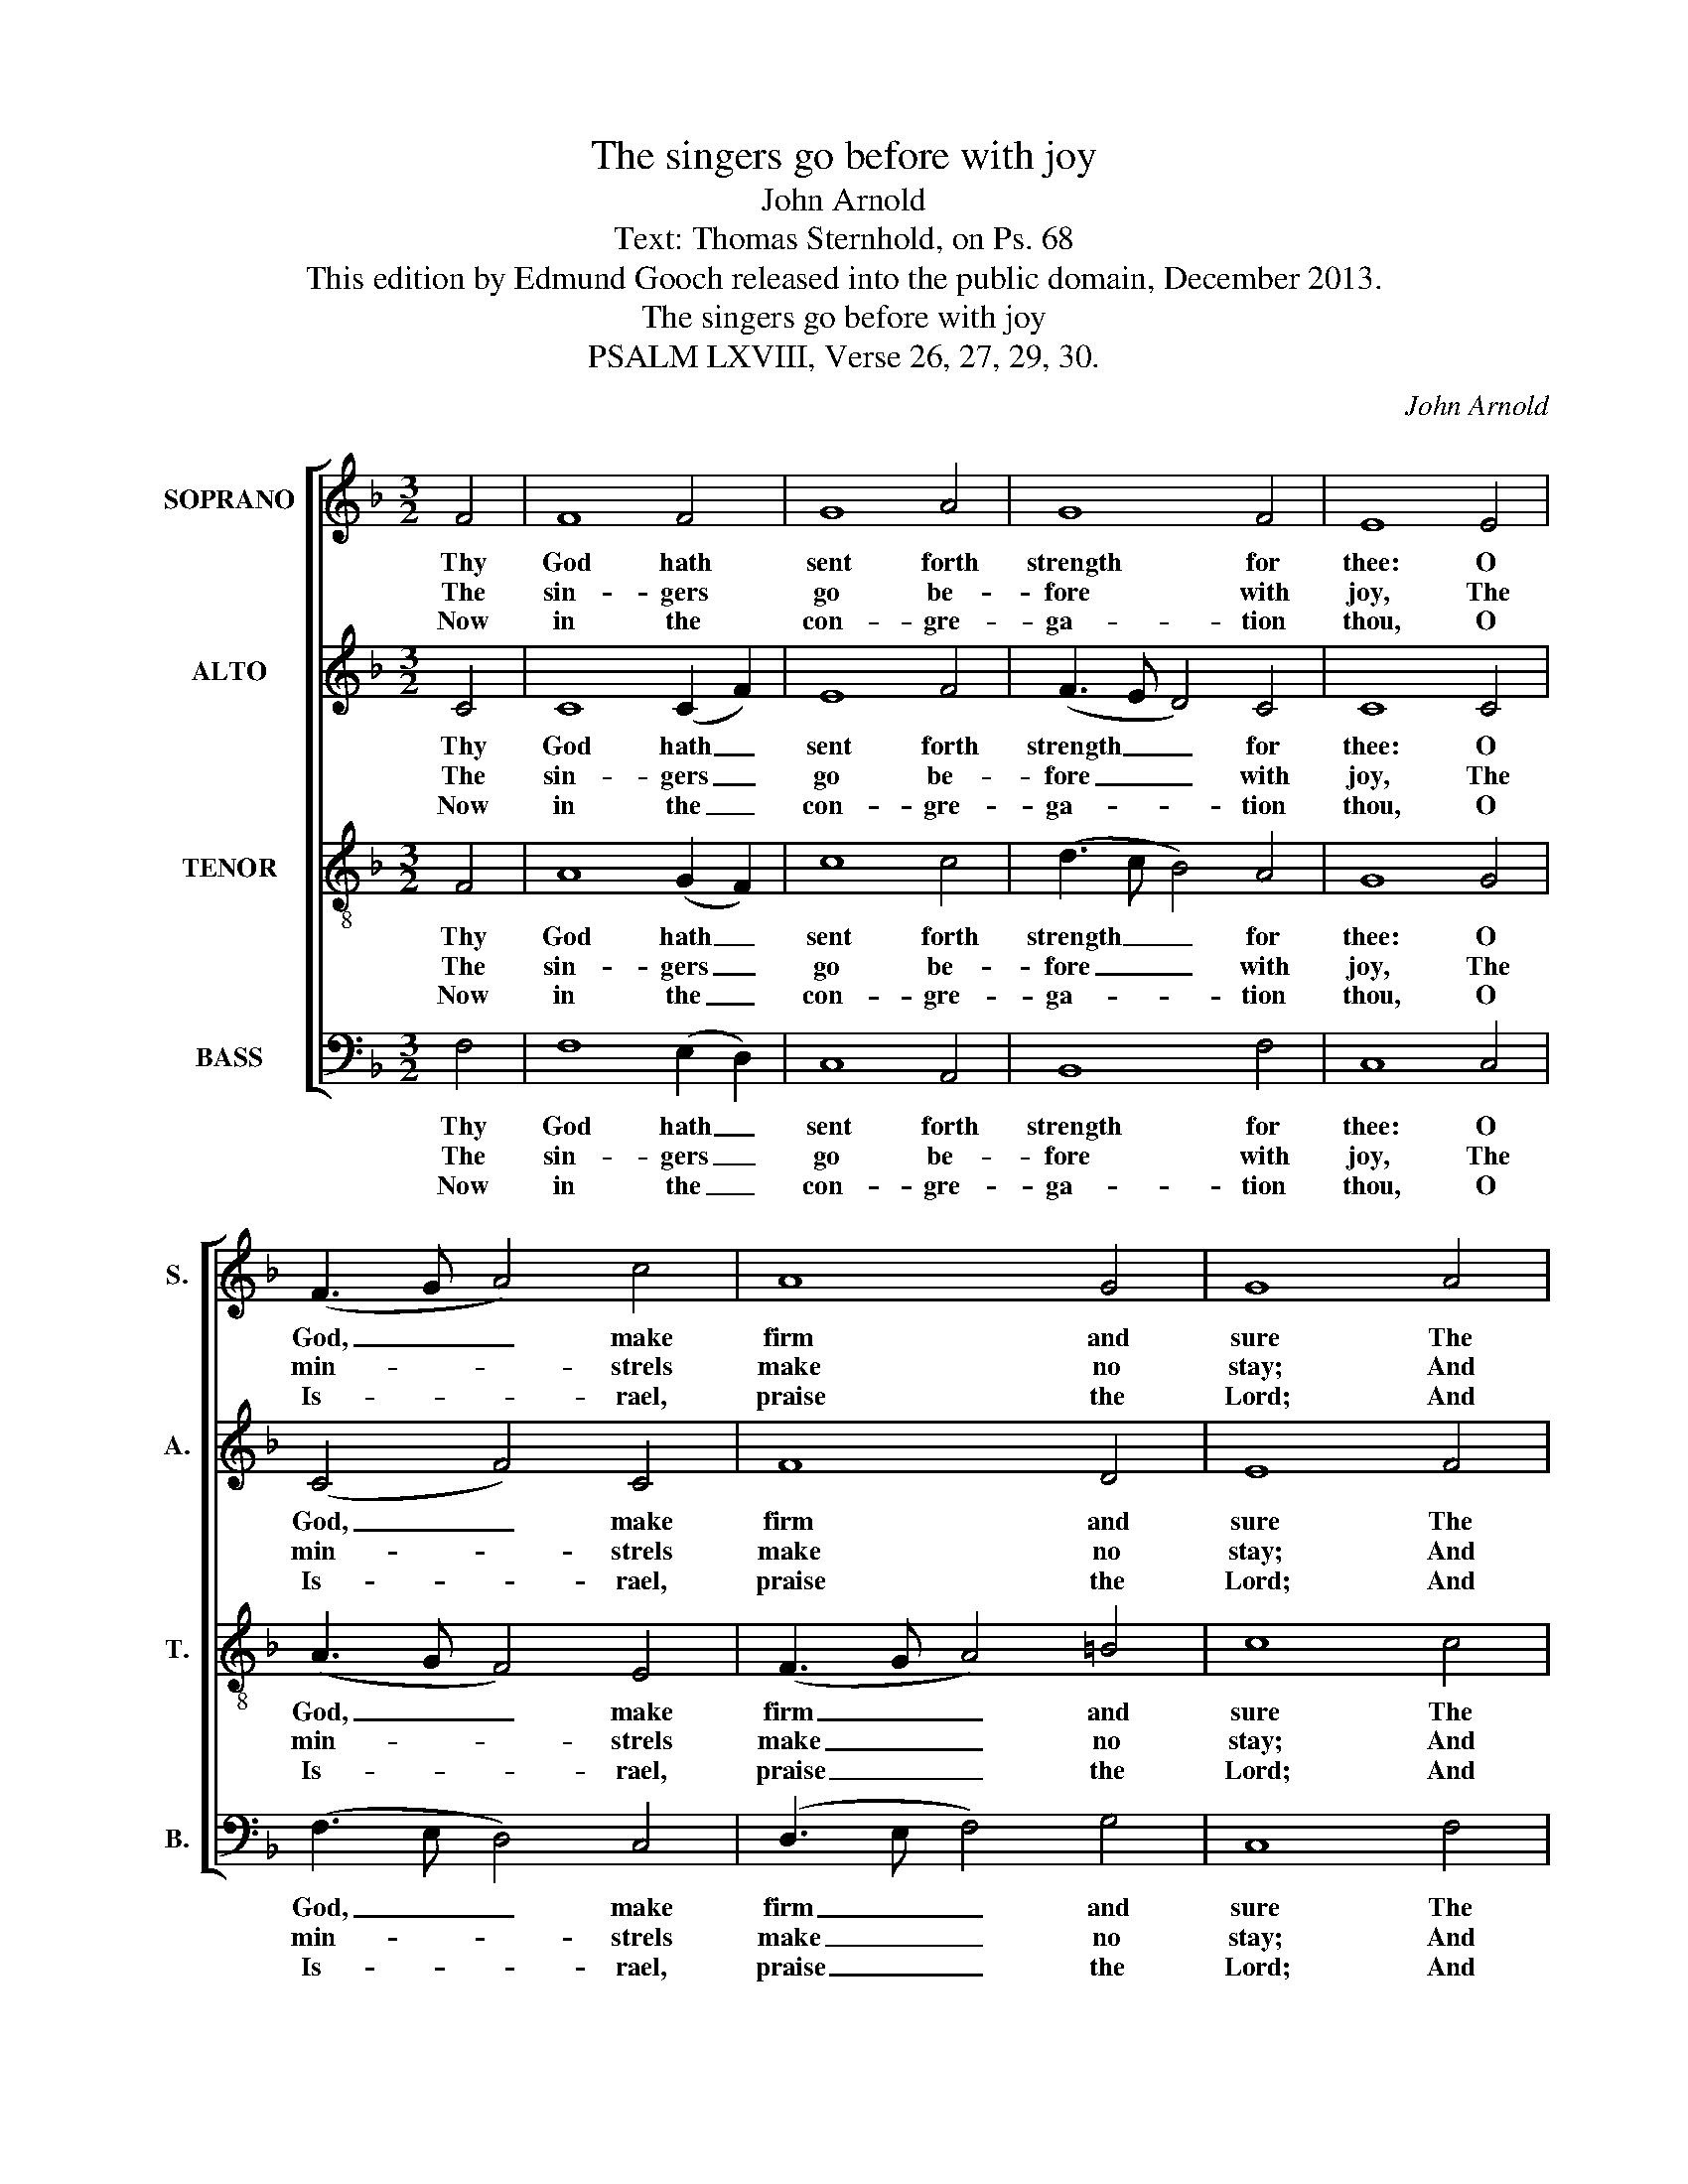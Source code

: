 X:1
T:The singers go before with joy
T:John Arnold
T:Text: Thomas Sternhold, on Ps. 68
T:This edition by Edmund Gooch released into the public domain, December 2013.
T:The singers go before with joy
T:PSALM LXVIII, Verse 26, 27, 29, 30.
C:John Arnold
Z:Text: Thomas Sternhold, on Ps. 68
%%score [ 1 2 3 4 ]
L:1/8
M:3/2
K:F
V:1 treble nm="SOPRANO" snm="S."
V:2 treble nm="ALTO" snm="A."
V:3 treble-8 transpose=-12 nm="TENOR" snm="T."
V:4 bass nm="BASS" snm="B."
V:1
 F4 | F8 F4 | G8 A4 | G8 F4 | E8 E4 | (F3 G A4) c4 | A8 G4 | G8 A4 | A8 G4 | G8 c4 | B8 G4 | %11
w: Thy|God hath|sent forth|strength for|thee: O|God, _ _ make|firm and|sure The|thing that|thou hast|wrought in|
w: The|sin- gers|go be-|fore with|joy, The|min- * * strels|make no|stay; And|in the|midst, the|dam- sels|
w: Now|in the|con- gre-|ga- tion|thou, O|Is- * * rael,|praise the|Lord; And|Ja- cob’s|whole pos-|te- ri-|
 A8 G4 | (F3 G A3 B c3 B | A8) E4 | (FGAG F4) E4 | F8 |] %16
w: us, For|e- * * * * *|* ver|to _ _ _ _ en-|dure.|
w: do With|tim- * * * * *|* brels|sweet- * * * * ly|play.|
w: ty A-|gree _ _ _ _ _|_ with|one _ _ _ _ ac-|cord.|
V:2
 C4 | C8 (C2 F2) | E8 F4 | (F3 E D4) C4 | C8 C4 | (C4 F4) C4 | F8 D4 | E8 F4 | C8 (C2 D2) | E8 F4 | %10
w: Thy|God hath _|sent forth|strength _ _ for|thee: O|God, _ make|firm and|sure The|thing that _|thou hast|
w: The|sin- gers _|go be-|fore _ _ with|joy, The|min- * strels|make no|stay; And|in the _|midst, the|
w: Now|in the _|con- gre-|ga- * * tion|thou, O|Is- * rael,|praise the|Lord; And|Ja- cob’s _|whole pos-|
 F8 E4 | F8 z4 | z12 | C4 F4 E4 | (D4 C4) (CB,A,B,) | C8 |] %16
w: wrought in|us,||For e- ver|to _ en- * * *|dure.|
w: dam- sels|do||With tim- brels|sweet- * ly _ _ _|play.|
w: te- ri-|ty||A- gree with|one _ ac- * * *|cord.|
V:3
 F4 | A8 (G2 F2) | c8 c4 | (d3 c B4) A4 | G8 G4 | (A3 G F4) E4 | (F3 G A4) =B4 | c8 c4 | %8
w: Thy|God hath _|sent forth|strength _ _ for|thee: O|God, _ _ make|firm _ _ and|sure The|
w: The|sin- gers _|go be-|fore _ _ with|joy, The|min- * * strels|make _ _ no|stay; And|
w: Now|in the _|con- gre-|ga- * * tion|thou, O|Is- * * rael,|praise _ _ the|Lord; And|
 f8 (e2 d2) | c8 c4 | d8 (c2 B2) | A8 G4 | (A3 G F3 G A3 B | c8) B4 | (AGFG A4) G4 | F8 |] %16
w: thing that _|thou hast|wrought in _|us, For|e- * * * * *|* ver|to _ _ _ _ en-|dure.|
w: in the _|midst, the|dam- sels _|do With|tim- * * * * *|* brels|sweet- * * * * ly|play.|
w: Ja- cob’s _|whole pos-|te- ri- *|ty A-|gree _ _ _ _ _|_ with|one _ _ _ _ ac-|cord.|
V:4
 F,4 | F,8 (E,2 D,2) | C,8 A,,4 | B,,8 F,4 | C,8 C,4 | (F,3 E, D,4) C,4 | (D,3 E, F,4) G,4 | %7
w: Thy|God hath _|sent forth|strength for|thee: O|God, _ _ make|firm _ _ and|
w: The|sin- gers _|go be-|fore with|joy, The|min- * * strels|make _ _ no|
w: Now|in the _|con- gre-|ga- tion|thou, O|Is- * * rael,|praise _ _ the|
 C,8 F,4 | F,8 C,4 | %9
w: sure The|thing that|
w: stay; And|in the|
w: Lord; And|Ja- cob’s|
"^Notes: Original clefs are treble, alto, tenor and bass. The B§ in the tenor part of beat 3 of bar 6 is indicated in the source with a #. The text of the first verse only is underlaid in the source, with the three subsquent verses given here printedafter the music: these have been underlaid editorially." C,8 A,,4 | %10
w: thou hast|
w: midst, the|
w: whole pos-|
 B,,8 C,4 | F,8 z4 | z4 z4 C,4 | (F,3 G, A,4) G,4 | (F,E,D,E, F,4) C,4 | F,,8 |] %16
w: wrought in|us,|For|e- * * ver|to _ _ _ _ en-|dure.|
w: dam- sels|do|With|tim- * * brels|sweet- * * * * ly|play.|
w: te- ri-|ty|A-|gree _ _ with|one _ _ _ _ ac-|cord.|

